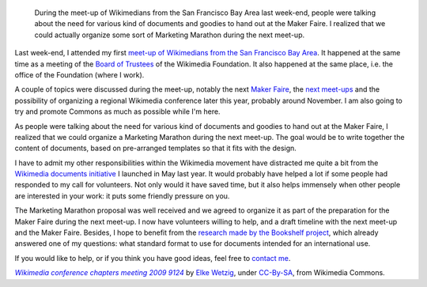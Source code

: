 .. title: More Wikimedia documents!
.. slug: more-wikimedia-documents
.. date: 2010-02-10 05:18:31
.. tags: Wikimedia
.. keywords: documents, San Francisco, Wikimedia
.. image: /images/2010-02-10_Wikimedia_conference_chapters_meeting_2009_9124.jpg
.. image-caption: Preparations for Maker Faire include generic pins and stickers.


.. highlights::

    During the meet-up of Wikimedians from the San Francisco Bay Area last week-end, people were talking about the need for various kind of documents and goodies to hand out at the Maker Faire. I realized that we could actually organize some sort of Marketing Marathon during the next meet-up.


Last week-end, I attended my first `meet-up of Wikimedians from the San Francisco Bay Area <http://commons.wikimedia.org/wiki/Category:SF_Meetup_11>`__. It happened at the same time as a meeting of the `Board of Trustees <http://wikimediafoundation.org/wiki/Board_of_Trustees>`__ of the Wikimedia Foundation. It also happened at the same place, i.e. the office of the Foundation (where I work).

A couple of topics were discussed during the meet-up, notably the next `Maker Faire <http://en.wikipedia.org/wiki/Maker_Faire>`__, the `next meet-ups <http://en.wikipedia.org/wiki/Wikipedia:Meetup/San_Francisco>`__ and the possibility of organizing a regional Wikimedia conference later this year, probably around November. I am also going to try and promote Commons as much as possible while I'm here.

As people were talking about the need for various kind of documents and goodies to hand out at the Maker Faire, I realized that we could organize a Marketing Marathon during the next meet-up. The goal would be to write together the content of documents, based on pre-arranged templates so that it fits with the design.

I have to admit my other responsibilities within the Wikimedia movement have distracted me quite a bit from the `Wikimedia documents initiative <http://guillaumepaumier.com/2009/05/20/introducing-the-wikimedia-documents-initiative/>`__ I launched in May last year. It would probably have helped a lot if some people had responded to my call for volunteers. Not only would it have saved time, but it also helps immensely when other people are interested in your work: it puts some friendly pressure on you.

The Marketing Marathon proposal was well received and we agreed to organize it as part of the preparation for the Maker Faire during the next meet-up. I now have volunteers willing to help, and a draft timeline with the next meet-up and the Maker Faire. Besides, I hope to benefit from the `research made by the Bookshelf project <http://outreach.wikimedia.org/wiki/Production_Survey_%28Bookshelf%29>`__, which already answered one of my questions: what standard format to use for documents intended for an international use.

If you would like to help, or if you think you have good ideas, feel free to `contact me <http://guillaumepaumier.com/bio/>`__.


.. class:: copyright-notes

    |photo|_ by `Elke Wetzig`_, under `CC-By-SA`_, from Wikimedia Commons.

.. |photo| replace:: *Wikimedia conference chapters meeting 2009 9124*
.. _photo: https://commons.wikimedia.org/wiki/File:Wikimedia_conference_chapters_meeting_2009_9124.jpg

.. _Elke Wetzig: https://commons.wikimedia.org/wiki/User:Elya

.. _CC-By-SA: https://creativecommons.org/licenses/by-sa/3.0/legalcode
